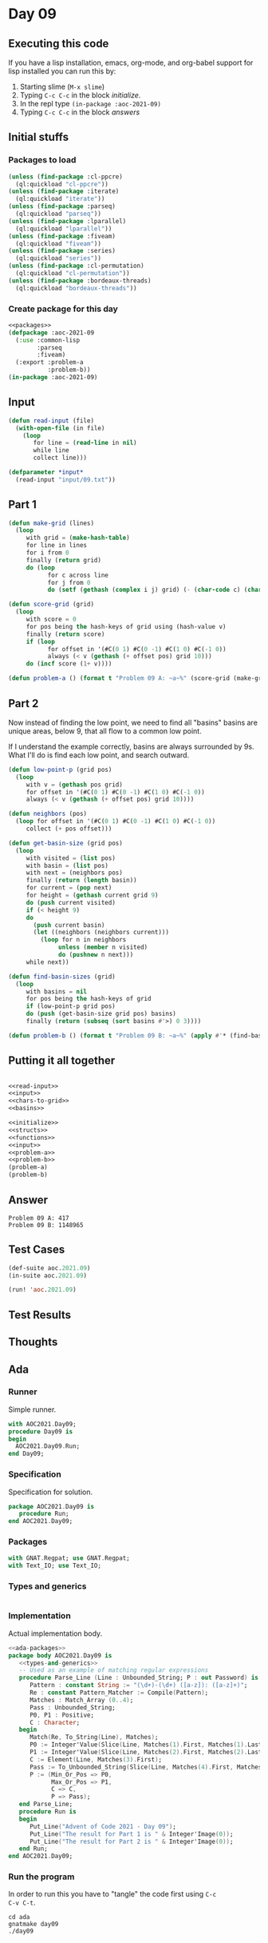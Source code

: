 #+STARTUP: indent contents
#+OPTIONS: num:nil toc:nil
* Day 09
** Executing this code
If you have a lisp installation, emacs, org-mode, and org-babel
support for lisp installed you can run this by:
1. Starting slime (=M-x slime=)
2. Typing =C-c C-c= in the block [[initialize][initialize]].
3. In the repl type =(in-package :aoc-2021-09)=
4. Typing =C-c C-c= in the block [[answers][answers]]
** Initial stuffs
*** Packages to load
#+NAME: packages
#+BEGIN_SRC lisp :results silent
  (unless (find-package :cl-ppcre)
    (ql:quickload "cl-ppcre"))
  (unless (find-package :iterate)
    (ql:quickload "iterate"))
  (unless (find-package :parseq)
    (ql:quickload "parseq"))
  (unless (find-package :lparallel)
    (ql:quickload "lparallel"))
  (unless (find-package :fiveam)
    (ql:quickload "fiveam"))
  (unless (find-package :series)
    (ql:quickload "series"))
  (unless (find-package :cl-permutation)
    (ql:quickload "cl-permutation"))
  (unless (find-package :bordeaux-threads)
    (ql:quickload "bordeaux-threads"))
#+END_SRC
*** Create package for this day
#+NAME: initialize
#+BEGIN_SRC lisp :noweb yes :results silent
  <<packages>>
  (defpackage :aoc-2021-09
    (:use :common-lisp
          :parseq
          :fiveam)
    (:export :problem-a
             :problem-b))
  (in-package :aoc-2021-09)
#+END_SRC
** Input
#+NAME: read-input
#+BEGIN_SRC lisp :results silent
  (defun read-input (file)
    (with-open-file (in file)
      (loop
         for line = (read-line in nil)
         while line
         collect line)))
#+END_SRC
#+NAME: input
#+BEGIN_SRC lisp :noweb yes :results silent
  (defparameter *input*
    (read-input "input/09.txt"))
#+END_SRC
** Part 1
#+NAME: chars-to-grid
#+BEGIN_SRC lisp :results silent
  (defun make-grid (lines)
    (loop
       with grid = (make-hash-table)
       for line in lines
       for i from 0
       finally (return grid)
       do (loop
             for c across line
             for j from 0
             do (setf (gethash (complex i j) grid) (- (char-code c) (char-code #\0))))))

  (defun score-grid (grid)
    (loop
       with score = 0
       for pos being the hash-keys of grid using (hash-value v)
       finally (return score)
       if (loop
             for offset in '(#C(0 1) #C(0 -1) #C(1 0) #C(-1 0))
             always (< v (gethash (+ offset pos) grid 10)))
       do (incf score (1+ v))))
#+END_SRC
#+NAME: problem-a
#+BEGIN_SRC lisp :noweb yes :results silent
  (defun problem-a () (format t "Problem 09 A: ~a~%" (score-grid (make-grid *input*))))
#+END_SRC
** Part 2
Now instead of finding the low point, we need to find all "basins"
basins are unique areas, below 9, that all flow to a common low point.

If I understand the example correctly, basins are always surrounded by
9s. What I'll do is find each low point, and search outward.
#+NAME: basins
#+BEGIN_SRC lisp :noweb yes :results silent
  (defun low-point-p (grid pos)
    (loop
       with v = (gethash pos grid)
       for offset in '(#C(0 1) #C(0 -1) #C(1 0) #C(-1 0))
       always (< v (gethash (+ offset pos) grid 10))))

  (defun neighbors (pos)
    (loop for offset in '(#C(0 1) #C(0 -1) #C(1 0) #C(-1 0))
       collect (+ pos offset)))

  (defun get-basin-size (grid pos)
    (loop
       with visited = (list pos)
       with basin = (list pos)
       with next = (neighbors pos)
       finally (return (length basin))
       for current = (pop next)
       for height = (gethash current grid 9)
       do (push current visited)
       if (< height 9)
       do
         (push current basin)
         (let ((neighbors (neighbors current)))
           (loop for n in neighbors
                unless (member n visited)
                do (pushnew n next)))
       while next))

  (defun find-basin-sizes (grid)
    (loop
       with basins = nil
       for pos being the hash-keys of grid
       if (low-point-p grid pos)
       do (push (get-basin-size grid pos) basins)
       finally (return (subseq (sort basins #'>) 0 3))))
#+END_SRC
#+NAME: problem-b
#+BEGIN_SRC lisp :noweb yes :results silent
  (defun problem-b () (format t "Problem 09 B: ~a~%" (apply #'* (find-basin-sizes (make-grid *input*)))))
#+END_SRC
** Putting it all together
#+NAME: structs
#+BEGIN_SRC lisp :noweb yes :results silent

#+END_SRC
#+NAME: functions
#+BEGIN_SRC lisp :noweb yes :results silent
  <<read-input>>
  <<input>>
  <<chars-to-grid>>
  <<basins>>
#+END_SRC
#+NAME: answers
#+BEGIN_SRC lisp :results output :exports both :noweb yes :tangle no
  <<initialize>>
  <<structs>>
  <<functions>>
  <<input>>
  <<problem-a>>
  <<problem-b>>
  (problem-a)
  (problem-b)
#+END_SRC
** Answer
#+RESULTS: answers
: Problem 09 A: 417
: Problem 09 B: 1148965
** Test Cases
#+NAME: test-cases
#+BEGIN_SRC lisp :results output :exports both
  (def-suite aoc.2021.09)
  (in-suite aoc.2021.09)

  (run! 'aoc.2021.09)
#+END_SRC
** Test Results
#+RESULTS: test-cases
** Thoughts
** Ada
*** Runner
Simple runner.
#+BEGIN_SRC ada :tangle ada/day09.adb
  with AOC2021.Day09;
  procedure Day09 is
  begin
    AOC2021.Day09.Run;
  end Day09;
#+END_SRC
*** Specification
Specification for solution.
#+BEGIN_SRC ada :tangle ada/aoc2021-day09.ads
  package AOC2021.Day09 is
     procedure Run;
  end AOC2021.Day09;
#+END_SRC
*** Packages
#+NAME: ada-packages
#+BEGIN_SRC ada
  with GNAT.Regpat; use GNAT.Regpat;
  with Text_IO; use Text_IO;
#+END_SRC
*** Types and generics
#+NAME: types-and-generics
#+BEGIN_SRC ada

#+END_SRC
*** Implementation
Actual implementation body.
#+BEGIN_SRC ada :tangle ada/aoc2021-day09.adb :noweb yes
  <<ada-packages>>
  package body AOC2021.Day09 is
     <<types-and-generics>>
     -- Used as an example of matching regular expressions
     procedure Parse_Line (Line : Unbounded_String; P : out Password) is
        Pattern : constant String := "(\d+)-(\d+) ([a-z]): ([a-z]+)";
        Re : constant Pattern_Matcher := Compile(Pattern);
        Matches : Match_Array (0..4);
        Pass : Unbounded_String;
        P0, P1 : Positive;
        C : Character;
     begin
        Match(Re, To_String(Line), Matches);
        P0 := Integer'Value(Slice(Line, Matches(1).First, Matches(1).Last));
        P1 := Integer'Value(Slice(Line, Matches(2).First, Matches(2).Last));
        C := Element(Line, Matches(3).First);
        Pass := To_Unbounded_String(Slice(Line, Matches(4).First, Matches(4).Last));
        P := (Min_Or_Pos => P0,
              Max_Or_Pos => P1,
              C => C,
              P => Pass);
     end Parse_Line;
     procedure Run is
     begin
        Put_Line("Advent of Code 2021 - Day 09");
        Put_Line("The result for Part 1 is " & Integer'Image(0));
        Put_Line("The result for Part 2 is " & Integer'Image(0));
     end Run;
  end AOC2021.Day09;
#+END_SRC
*** Run the program
In order to run this you have to "tangle" the code first using =C-c
C-v C-t=.

#+BEGIN_SRC shell :tangle no :results output :exports both
  cd ada
  gnatmake day09
  ./day09
#+END_SRC

#+RESULTS:
